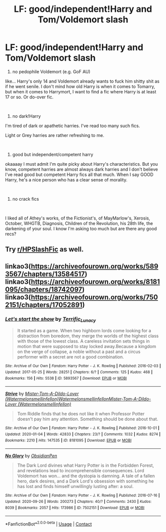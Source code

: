 #+TITLE: LF: good/independent!Harry and Tom/Voldemort slash

* LF: good/independent!Harry and Tom/Voldemort slash
:PROPERTIES:
:Author: ThunderVow
:Score: 0
:DateUnix: 1603215296.0
:DateShort: 2020-Oct-20
:FlairText: Request
:END:
1. no pedophile Voldemort (e.g. GoF AU)

like... Harry's only 14 and Voldemort already wants to fuck him shitty shit as if he went senile. I don't mind how old Harry is when it comes to Tomarry, but when it comes to Harrymort, I want to find a fic where Harry is at least 17 or so. Or do-over fic.

​

1. no dark!Harry

I'm tired of dark or apathetic harries. I've read too many such fics.

Light or Grey harries are rather refreshing to me.

​

1. good but independent/competent harry

okaaaay I must admit I'm quite picky about Harry's characteristics. But you know, competent harries are almost always dark harries and I don't believe I've read good but competent Harry fics all that much. When I say GOOD Harry, he's a nice person who has a clear sense of morality.

​

1. no crack fics

​

I liked all of Athey's works, of the Fictionist's, of MayMarlow's, Xerosis, October, WHGTB, Diagnosis, Children of the Revolution, his 28th life, the darkening of your soul. I know I'm asking too much but are there any good recs?


** Try [[/r/HPSlashFic][r/HPSlashFic]] as well.
:PROPERTIES:
:Author: sailingg
:Score: 1
:DateUnix: 1603246444.0
:DateShort: 2020-Oct-21
:END:


** linkao3([[https://archiveofourown.org/works/5893567/chapters/13584517]]) linkao3([[https://archiveofourown.org/works/8181095/chapters/18742097]]) linkao3([[https://archiveofourown.org/works/7502151/chapters/17052891]])
:PROPERTIES:
:Author: Llolola
:Score: 1
:DateUnix: 1603219667.0
:DateShort: 2020-Oct-20
:END:

*** [[https://archiveofourown.org/works/5893567][*/Let's start the show/*]] by [[https://www.archiveofourown.org/users/Terrific_Lunacy/pseuds/Terrific_Lunacy][/Terrific_Lunacy/]]

#+begin_quote
  It started as a game. When two highborn lords come looking for a distraction from boredom, they merge the worlds of the highest class with those of the lowest class. A careless invitation sets things in motion that were supposed to stay locked away.Because a kingdom on the verge of collapse, a noble without a past and a circus performer with a secret are not a good combination.
#+end_quote

^{/Site/:} ^{Archive} ^{of} ^{Our} ^{Own} ^{*|*} ^{/Fandom/:} ^{Harry} ^{Potter} ^{-} ^{J.} ^{K.} ^{Rowling} ^{*|*} ^{/Published/:} ^{2016-02-03} ^{*|*} ^{/Updated/:} ^{2017-05-25} ^{*|*} ^{/Words/:} ^{28251} ^{*|*} ^{/Chapters/:} ^{6/?} ^{*|*} ^{/Comments/:} ^{125} ^{*|*} ^{/Kudos/:} ^{468} ^{*|*} ^{/Bookmarks/:} ^{156} ^{*|*} ^{/Hits/:} ^{5538} ^{*|*} ^{/ID/:} ^{5893567} ^{*|*} ^{/Download/:} ^{[[https://archiveofourown.org/downloads/5893567/Lets%20start%20the%20show.epub?updated_at=1495745456][EPUB]]} ^{or} ^{[[https://archiveofourown.org/downloads/5893567/Lets%20start%20the%20show.mobi?updated_at=1495745456][MOBI]]}

--------------

[[https://archiveofourown.org/works/8181095][*/Strive/*]] by [[https://www.archiveofourown.org/users/Watermelonsmellinfellon/pseuds/Mister-Tom-A-Dildo-Lover/users/Watermelonsmellinfellon/pseuds/Watermelonsmellinfellon/users/Watermelonsmellinfellon/pseuds/Mister-Tom-A-Dildo-Lover][/Mister-Tom-A-Dildo-Lover (Watermelonsmellinfellon)WatermelonsmellinfellonMister-Tom-A-Dildo-Lover (Watermelonsmellinfellon)/]]

#+begin_quote
  Tom Riddle finds that he does not like it when Professor Potter doesn't pay him any attention. Something should be done about that.
#+end_quote

^{/Site/:} ^{Archive} ^{of} ^{Our} ^{Own} ^{*|*} ^{/Fandom/:} ^{Harry} ^{Potter} ^{-} ^{J.} ^{K.} ^{Rowling} ^{*|*} ^{/Published/:} ^{2016-10-01} ^{*|*} ^{/Updated/:} ^{2020-01-04} ^{*|*} ^{/Words/:} ^{42833} ^{*|*} ^{/Chapters/:} ^{23/?} ^{*|*} ^{/Comments/:} ^{1032} ^{*|*} ^{/Kudos/:} ^{8274} ^{*|*} ^{/Bookmarks/:} ^{2210} ^{*|*} ^{/Hits/:} ^{147535} ^{*|*} ^{/ID/:} ^{8181095} ^{*|*} ^{/Download/:} ^{[[https://archiveofourown.org/downloads/8181095/Strive.epub?updated_at=1600755676][EPUB]]} ^{or} ^{[[https://archiveofourown.org/downloads/8181095/Strive.mobi?updated_at=1600755676][MOBI]]}

--------------

[[https://archiveofourown.org/works/7502151][*/No Glory/*]] by [[https://www.archiveofourown.org/users/ObsidianPen/pseuds/ObsidianPen][/ObsidianPen/]]

#+begin_quote
  The Dark Lord divines what Harry Potter is in the Forbidden Forest, and revelations lead to incomprehensible consequences. Lord Voldemort has won... and the dystopia is damning. A tale of a fallen hero, dark desires, and a Dark Lord's obsession with something he has lost and finds himself unwillingly lusting after: a soul.
#+end_quote

^{/Site/:} ^{Archive} ^{of} ^{Our} ^{Own} ^{*|*} ^{/Fandom/:} ^{Harry} ^{Potter} ^{-} ^{J.} ^{K.} ^{Rowling} ^{*|*} ^{/Published/:} ^{2016-07-16} ^{*|*} ^{/Updated/:} ^{2020-09-26} ^{*|*} ^{/Words/:} ^{200273} ^{*|*} ^{/Chapters/:} ^{40/?} ^{*|*} ^{/Comments/:} ^{2430} ^{*|*} ^{/Kudos/:} ^{8039} ^{*|*} ^{/Bookmarks/:} ^{2057} ^{*|*} ^{/Hits/:} ^{173986} ^{*|*} ^{/ID/:} ^{7502151} ^{*|*} ^{/Download/:} ^{[[https://archiveofourown.org/downloads/7502151/No%20Glory.epub?updated_at=1602361665][EPUB]]} ^{or} ^{[[https://archiveofourown.org/downloads/7502151/No%20Glory.mobi?updated_at=1602361665][MOBI]]}

--------------

*FanfictionBot*^{2.0.0-beta} | [[https://github.com/FanfictionBot/reddit-ffn-bot/wiki/Usage][Usage]] | [[https://www.reddit.com/message/compose?to=tusing][Contact]]
:PROPERTIES:
:Author: FanfictionBot
:Score: 1
:DateUnix: 1603219687.0
:DateShort: 2020-Oct-20
:END:
